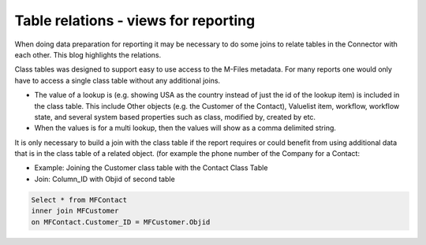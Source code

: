 Table relations - views for reporting
=====================================

When doing data preparation for reporting it may be necessary to do some
joins to relate tables in the Connector with each other. This blog
highlights the relations.

Class tables was designed to support easy to use access to the M-Files
metadata. For many reports one would only have to access a single class
table without any additional joins.

-  The value of a lookup is (e.g. showing USA as the country instead of
   just the id of the lookup item) is included in the class table. This
   include Other objects (e.g. the Customer of the Contact), Valuelist
   item, workflow, workflow state, and several system based properties
   such as class, modified by, created by etc.

-  When the values is for a multi lookup, then the values will show as a
   comma delimited string.

It is only necessary to build a join with the class table if the report
requires or could benefit from using additional data that is in the
class table of a related object. (for example the phone number of the
Company for a Contact:

-  Example: Joining the Customer class table with the Contact Class
   Table

-  Join: Column\_ID with Objid of second table

.. code:: sql

    Select * from MFContact
    inner join MFCustomer
    on MFContact.Customer_ID = MFCustomer.Objid


